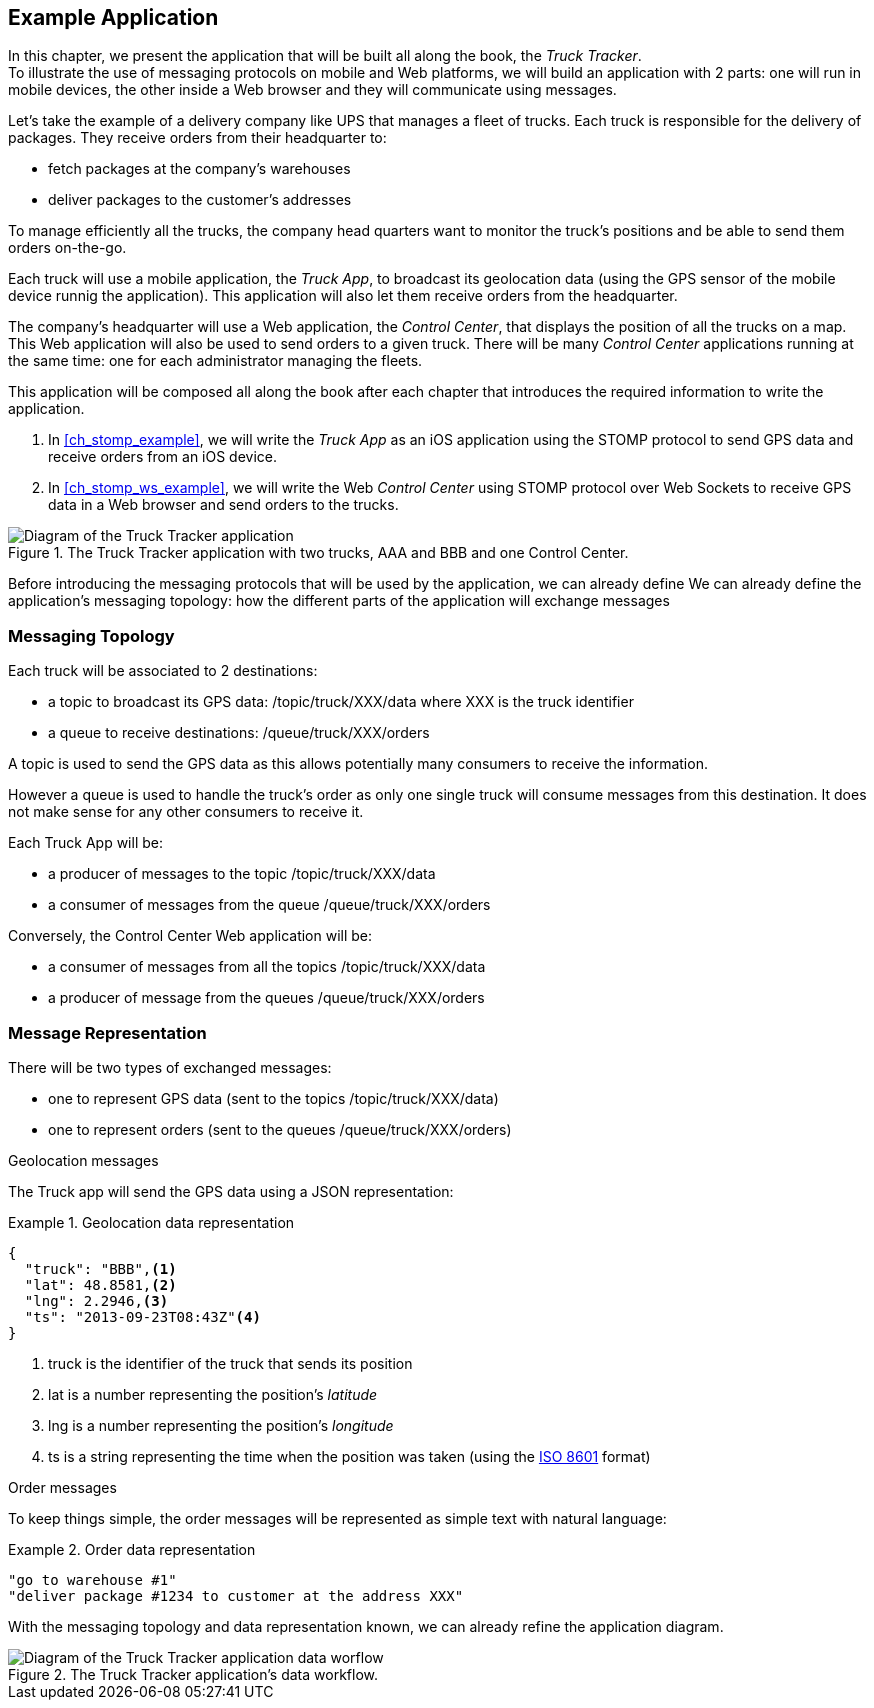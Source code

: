 [[ch_example_app]]
== Example Application

[role="lead"]
In this chapter, we present the application that will be built all along the book, the _Truck Tracker_. +
To illustrate the use of messaging protocols on mobile and Web platforms, we will build an application with 2 parts: one will
run in mobile devices, the other inside a Web browser and they will communicate using messages.

Let's take the example of a delivery company like UPS that manages a fleet of trucks.
Each truck is responsible for the delivery of packages.
They receive orders from their headquarter to:

* fetch packages at the company's warehouses
* deliver packages to the customer's addresses

To manage efficiently all the trucks, the company head quarters want to monitor the truck's positions and be able to send them orders on-the-go.

Each truck will use a mobile application, the _Truck App_, to broadcast its geolocation data (using the GPS sensor of the mobile device runnig the application).
This application will also let them receive orders from the headquarter.

The company's headquarter will use a Web application, the _Control Center_, that displays the position of all the trucks on a map.
This Web application will also be used to send orders to a given truck.
There will be many _Control Center_ applications running at the same time: one for each administrator managing the fleets.

This application will be composed all along the book after each chapter that introduces the required information to write the application.

. In <<ch_stomp_example>>, we will write the _Truck App_ as an iOS application using the STOMP protocol to send GPS data and receive orders from an iOS device.
. In <<ch_stomp_ws_example>>, we will write the Web _Control Center_ using STOMP protocol over Web Sockets to receive GPS data
in a Web browser and send orders to the trucks.

[[img_example_app_1]]
.The +Truck Tracker+ application with two trucks, +AAA+ and +BBB+ and one +Control Center+.
image::images/mobilewebmsg_app_diagram_1.png["Diagram of the Truck Tracker application"]

Before introducing the messaging protocols that will be used by the application, we can already define 
We can already define the application's messaging topology: how the different parts of the application will exchange messages 

=== Messaging Topology

Each truck will be associated to 2 destinations:

* a topic to broadcast its GPS data: +/topic/truck/XXX/data+ where +XXX+ is the truck identifier
* a queue to receive destinations: +/queue/truck/XXX/orders+

A topic is used to send the GPS data as this allows potentially many consumers to receive the information.

However a queue is used to handle the truck's order as only one single truck will consume messages from this destination.
It does not make sense for any other consumers to receive it.

Each +Truck App+ will be:

* a producer of messages to the topic +/topic/truck/XXX/data+
* a consumer of messages from the queue +/queue/truck/XXX/orders+

Conversely, the +Control Center+ Web application will be:

* a consumer of messages from all the topics +/topic/truck/XXX/data+
* a producer of message from the queues +/queue/truck/XXX/orders+

=== Message Representation

There will be two types of exchanged messages:

* one to represent GPS data (sent to the topics +/topic/truck/XXX/data+)
* one to represent orders (sent to the queues +/queue/truck/XXX/orders+)

.Geolocation messages
The Truck app will send the GPS data using a JSON representation:

[[ex_example_gps_data]]
.Geolocation data representation
====
----
{
  "truck": "BBB",<1>
  "lat": 48.8581,<2>
  "lng": 2.2946,<3>
  "ts": "2013-09-23T08:43Z"<4>
}
----
<1> +truck+ is the identifier of the truck that sends its position
<2> +lat+ is a number representing the position's _latitude_
<3> +lng+ is a number representing the position's _longitude_
<4> +ts+ is a string representing the time when the position was taken (using the http://en.wikipedia.org/wiki/ISO_8601[ISO 8601] format)
====

.Order messages
To keep things simple, the order messages will be represented as simple text with natural language:

[[ex_example_order]]
.Order data representation
====
----
"go to warehouse #1"
"deliver package #1234 to customer at the address XXX"
----
====

With the messaging topology and data representation known, we can already refine the application diagram.

[[img_example_app_1]]
.The +Truck Tracker+ application's data workflow.
image::images/mobilewebmsg_app_diagram_2.png["Diagram of the Truck Tracker application data worflow"]

